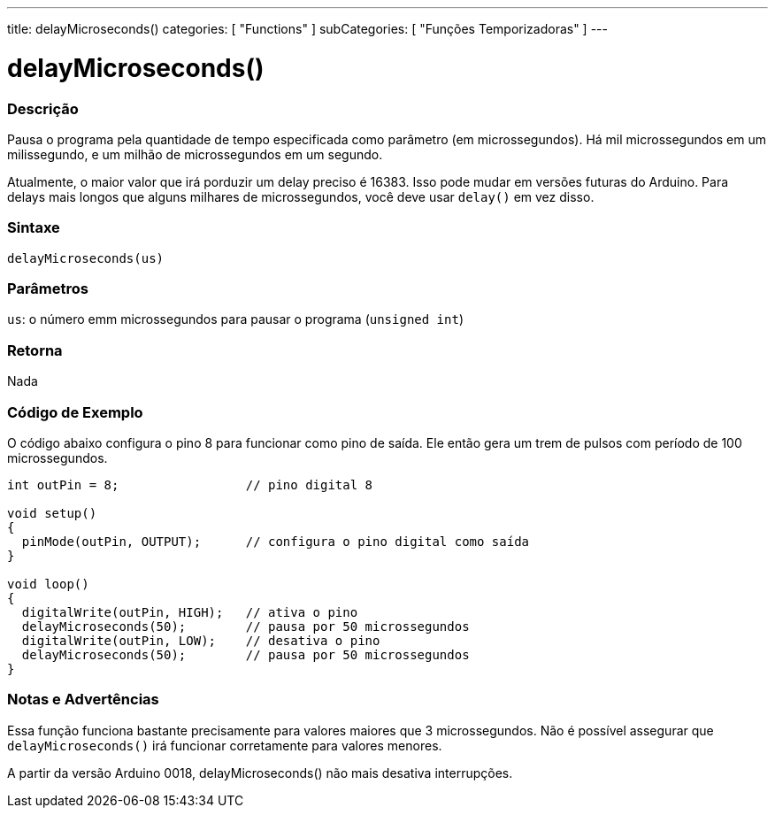 ---
title: delayMicroseconds()
categories: [ "Functions" ]
subCategories: [ "Funções Temporizadoras" ]
---

:source-highlighter: pygments
:pygments-style: arduino



= delayMicroseconds()


// OVERVIEW SECTION STARTS
[#overview]
--

[float]
=== Descrição
Pausa o programa pela quantidade de tempo especificada como parâmetro (em microssegundos). Há mil microssegundos em um milissegundo, e um milhão de microssegundos em um segundo.

Atualmente, o maior valor que irá porduzir um delay preciso é 16383. Isso pode mudar em versões futuras do Arduino. Para delays mais longos que alguns milhares de microssegundos, você deve usar `delay()` em vez disso.
[%hardbreaks]


[float]
=== Sintaxe
`delayMicroseconds(us)`


[float]
=== Parâmetros
`us`: o número emm microssegundos para pausar o programa (`unsigned int`)

[float]
=== Retorna
Nada

--
// OVERVIEW SECTION ENDS




// HOW TO USE SECTION STARTS
[#howtouse]
--

[float]
=== Código de Exemplo
// Describe what the example code is all about and add relevant code   ►►►►► THIS SECTION IS MANDATORY ◄◄◄◄◄
O código abaixo configura o pino 8 para funcionar como pino de saída. Ele então gera um trem de pulsos com período de 100 microssegundos.

[source,arduino]
----
int outPin = 8;                 // pino digital 8

void setup()
{
  pinMode(outPin, OUTPUT);      // configura o pino digital como saída
}

void loop()
{
  digitalWrite(outPin, HIGH);   // ativa o pino
  delayMicroseconds(50);        // pausa por 50 microssegundos
  digitalWrite(outPin, LOW);    // desativa o pino
  delayMicroseconds(50);        // pausa por 50 microssegundos
}
----
[%hardbreaks]

[float]
=== Notas e Advertências
Essa função funciona bastante precisamente para valores maiores que 3 microssegundos. Não é possível assegurar que `delayMicroseconds()` irá funcionar corretamente para valores menores.

A partir da versão Arduino 0018, delayMicroseconds() não mais desativa interrupções.

--
// HOW TO USE SECTION ENDS
